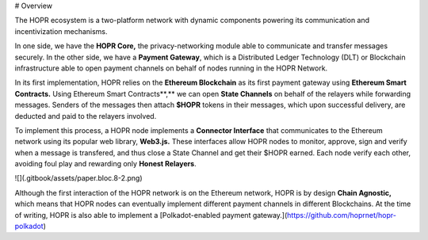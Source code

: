 # Overview

The HOPR ecosystem is a two-platform network with dynamic components powering its communication and incentivization mechanisms.

In one side, we have the **HOPR Core,** the privacy-networking module able to communicate and transfer messages securely. In the other side, we have a **Payment Gateway**, which is a Distributed Ledger Technology \(DLT\) or Blockchain infrastructure able to open payment channels on behalf of nodes running in the HOPR Network.

In its first implementation, HOPR relies on the **Ethereum Blockchain** as its first payment gateway using **Ethereum Smart Contracts.** Using Ethereum Smart Contracts**,** we can open **State Channels** on behalf of the relayers while forwarding messages. Senders of the messages then attach **\$HOPR** tokens in their messages, which upon successful delivery, are deducted and paid to the relayers involved.

To implement this process, a HOPR node implements a **Connector Interface** that communicates to the Ethereum network using its popular web library, **Web3.js.** These interfaces allow HOPR nodes to monitor, approve, sign and verify when a message is transfered, and thus close a State Channel and get their \$HOPR earned. Each node verify each other, avoiding foul play and rewarding only **Honest Relayers**.

![](.gitbook/assets/paper.bloc.8-2.png)

Although the first interaction of the HOPR network is on the Ethereum network, HOPR is by design **Chain Agnostic,** which means that HOPR nodes can eventually implement different payment channels in different Blockchains. At the time of writing, HOPR is also able to implement a [Polkadot-enabled payment gateway.](https://github.com/hoprnet/hopr-polkadot)
